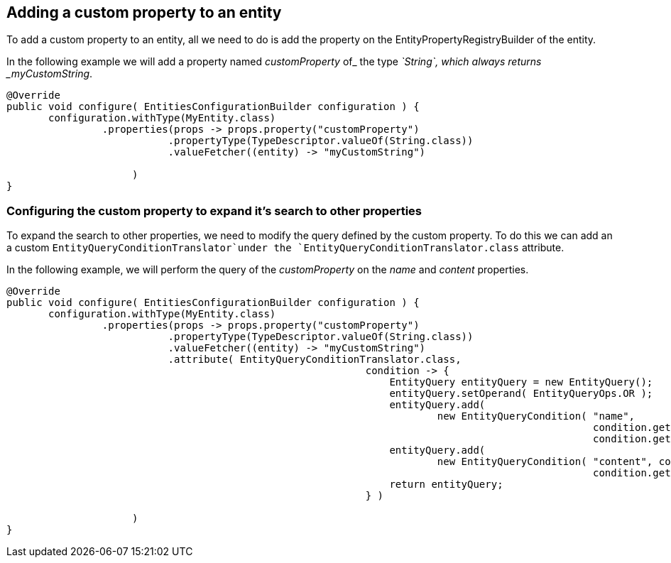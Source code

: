 ## Adding a custom property to an entity

To add a custom property to an entity, all we need to do is add the property on the EntityPropertyRegistryBuilder of the entity.

In the following example we will add a property named _customProperty_ of_ the type _`String`, which always returns _myCustomString_.

```java
@Override
public void configure( EntitiesConfigurationBuilder configuration ) {
       configuration.withType(MyEntity.class)
                .properties(props -> props.property("customProperty")
                           .propertyType(TypeDescriptor.valueOf(String.class))
                           .valueFetcher((entity) -> "myCustomString")

                     )
}
```

[discrete]
### Configuring the custom property to expand it's search to other properties

To expand the search to other properties, we need to modify the query defined by the custom property. To do this we can add an a custom `EntityQueryConditionTranslator`under the `EntityQueryConditionTranslator.class` attribute.

In the following example, we will perform the query of the _customProperty_ on the _name_ and _content_ properties.

```java
@Override
public void configure( EntitiesConfigurationBuilder configuration ) {
       configuration.withType(MyEntity.class)
                .properties(props -> props.property("customProperty")
                           .propertyType(TypeDescriptor.valueOf(String.class))
                           .valueFetcher((entity) -> "myCustomString")
                           .attribute( EntityQueryConditionTranslator.class,
                                                            condition -> {
                                                                EntityQuery entityQuery = new EntityQuery();
                                                                entityQuery.setOperand( EntityQueryOps.OR );
                                                                entityQuery.add(
                                                                        new EntityQueryCondition( "name",
                                                                                                  condition.getOperand(),
                                                                                                  condition.getArguments() ) );
                                                                entityQuery.add(
                                                                        new EntityQueryCondition( "content", condition.getOperand(),
                                                                                                  condition.getArguments() ) );
                                                                return entityQuery;
                                                            } )

                     )
}
```



